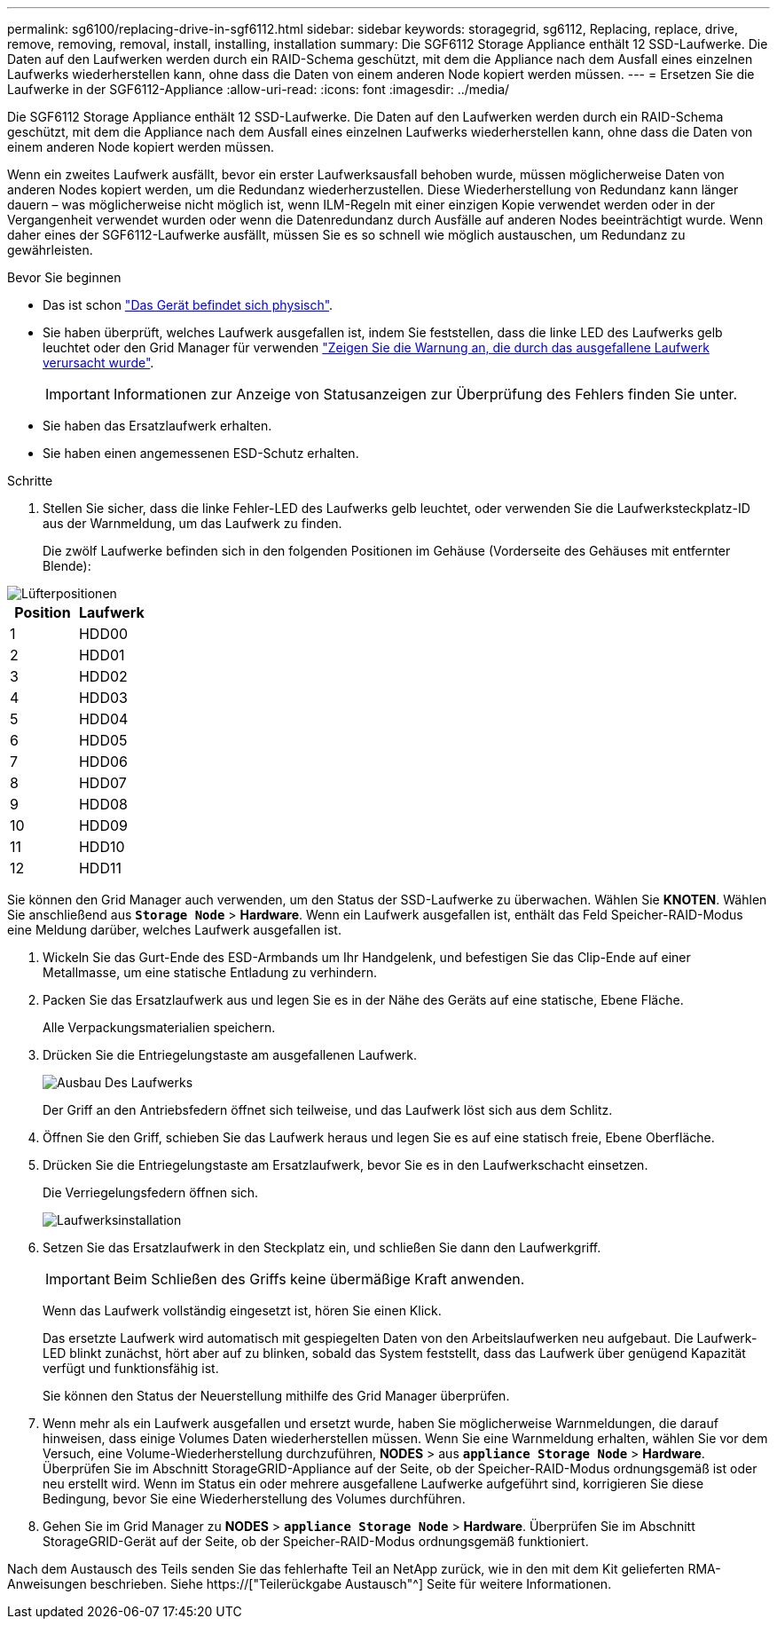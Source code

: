 ---
permalink: sg6100/replacing-drive-in-sgf6112.html 
sidebar: sidebar 
keywords: storagegrid, sg6112, Replacing, replace, drive, remove, removing, removal, install, installing, installation 
summary: Die SGF6112 Storage Appliance enthält 12 SSD-Laufwerke. Die Daten auf den Laufwerken werden durch ein RAID-Schema geschützt, mit dem die Appliance nach dem Ausfall eines einzelnen Laufwerks wiederherstellen kann, ohne dass die Daten von einem anderen Node kopiert werden müssen. 
---
= Ersetzen Sie die Laufwerke in der SGF6112-Appliance
:allow-uri-read: 
:icons: font
:imagesdir: ../media/


[role="lead"]
Die SGF6112 Storage Appliance enthält 12 SSD-Laufwerke. Die Daten auf den Laufwerken werden durch ein RAID-Schema geschützt, mit dem die Appliance nach dem Ausfall eines einzelnen Laufwerks wiederherstellen kann, ohne dass die Daten von einem anderen Node kopiert werden müssen.

Wenn ein zweites Laufwerk ausfällt, bevor ein erster Laufwerksausfall behoben wurde, müssen möglicherweise Daten von anderen Nodes kopiert werden, um die Redundanz wiederherzustellen. Diese Wiederherstellung von Redundanz kann länger dauern – was möglicherweise nicht möglich ist, wenn ILM-Regeln mit einer einzigen Kopie verwendet werden oder in der Vergangenheit verwendet wurden oder wenn die Datenredundanz durch Ausfälle auf anderen Nodes beeinträchtigt wurde. Wenn daher eines der SGF6112-Laufwerke ausfällt, müssen Sie es so schnell wie möglich austauschen, um Redundanz zu gewährleisten.

.Bevor Sie beginnen
* Das ist schon link:locating-sgf6112-in-data-center.html["Das Gerät befindet sich physisch"].
* Sie haben überprüft, welches Laufwerk ausgefallen ist, indem Sie feststellen, dass die linke LED des Laufwerks gelb leuchtet oder den Grid Manager für verwenden link:verify-component-to-replace.html["Zeigen Sie die Warnung an, die durch das ausgefallene Laufwerk verursacht wurde"].
+

IMPORTANT: Informationen zur Anzeige von Statusanzeigen zur Überprüfung des Fehlers finden Sie unter.

* Sie haben das Ersatzlaufwerk erhalten.
* Sie haben einen angemessenen ESD-Schutz erhalten.


.Schritte
. Stellen Sie sicher, dass die linke Fehler-LED des Laufwerks gelb leuchtet, oder verwenden Sie die Laufwerksteckplatz-ID aus der Warnmeldung, um das Laufwerk zu finden.
+
Die zwölf Laufwerke befinden sich in den folgenden Positionen im Gehäuse (Vorderseite des Gehäuses mit entfernter Blende):



image::../media/sgf6112_ssds_locations.png[Lüfterpositionen]

|===
| Position | Laufwerk 


 a| 
1
 a| 
HDD00



 a| 
2
 a| 
HDD01



 a| 
3
 a| 
HDD02



 a| 
4
 a| 
HDD03



 a| 
5
 a| 
HDD04



 a| 
6
 a| 
HDD05



 a| 
7
 a| 
HDD06



 a| 
8
 a| 
HDD07



 a| 
9
 a| 
HDD08



 a| 
10
 a| 
HDD09



 a| 
11
 a| 
HDD10



 a| 
12
 a| 
HDD11

|===
Sie können den Grid Manager auch verwenden, um den Status der SSD-Laufwerke zu überwachen. Wählen Sie *KNOTEN*. Wählen Sie anschließend aus `*Storage Node*` > *Hardware*. Wenn ein Laufwerk ausgefallen ist, enthält das Feld Speicher-RAID-Modus eine Meldung darüber, welches Laufwerk ausgefallen ist.

. Wickeln Sie das Gurt-Ende des ESD-Armbands um Ihr Handgelenk, und befestigen Sie das Clip-Ende auf einer Metallmasse, um eine statische Entladung zu verhindern.
. Packen Sie das Ersatzlaufwerk aus und legen Sie es in der Nähe des Geräts auf eine statische, Ebene Fläche.
+
Alle Verpackungsmaterialien speichern.

. Drücken Sie die Entriegelungstaste am ausgefallenen Laufwerk.
+
image::../media/h600s_driveremoval.gif[Ausbau Des Laufwerks]

+
Der Griff an den Antriebsfedern öffnet sich teilweise, und das Laufwerk löst sich aus dem Schlitz.

. Öffnen Sie den Griff, schieben Sie das Laufwerk heraus und legen Sie es auf eine statisch freie, Ebene Oberfläche.
. Drücken Sie die Entriegelungstaste am Ersatzlaufwerk, bevor Sie es in den Laufwerkschacht einsetzen.
+
Die Verriegelungsfedern öffnen sich.

+
image::../media/h600s_driveinstall.gif[Laufwerksinstallation]

. Setzen Sie das Ersatzlaufwerk in den Steckplatz ein, und schließen Sie dann den Laufwerkgriff.
+

IMPORTANT: Beim Schließen des Griffs keine übermäßige Kraft anwenden.

+
Wenn das Laufwerk vollständig eingesetzt ist, hören Sie einen Klick.

+
Das ersetzte Laufwerk wird automatisch mit gespiegelten Daten von den Arbeitslaufwerken neu aufgebaut. Die Laufwerk-LED blinkt zunächst, hört aber auf zu blinken, sobald das System feststellt, dass das Laufwerk über genügend Kapazität verfügt und funktionsfähig ist.

+
Sie können den Status der Neuerstellung mithilfe des Grid Manager überprüfen.

. Wenn mehr als ein Laufwerk ausgefallen und ersetzt wurde, haben Sie möglicherweise Warnmeldungen, die darauf hinweisen, dass einige Volumes Daten wiederherstellen müssen. Wenn Sie eine Warnmeldung erhalten, wählen Sie vor dem Versuch, eine Volume-Wiederherstellung durchzuführen, *NODES* > aus `*appliance Storage Node*` > *Hardware*. Überprüfen Sie im Abschnitt StorageGRID-Appliance auf der Seite, ob der Speicher-RAID-Modus ordnungsgemäß ist oder neu erstellt wird. Wenn im Status ein oder mehrere ausgefallene Laufwerke aufgeführt sind, korrigieren Sie diese Bedingung, bevor Sie eine Wiederherstellung des Volumes durchführen.
. Gehen Sie im Grid Manager zu *NODES* > `*appliance Storage Node*` > *Hardware*. Überprüfen Sie im Abschnitt StorageGRID-Gerät auf der Seite, ob der Speicher-RAID-Modus ordnungsgemäß funktioniert.


Nach dem Austausch des Teils senden Sie das fehlerhafte Teil an NetApp zurück, wie in den mit dem Kit gelieferten RMA-Anweisungen beschrieben. Siehe https://["Teilerückgabe  Austausch"^] Seite für weitere Informationen.
